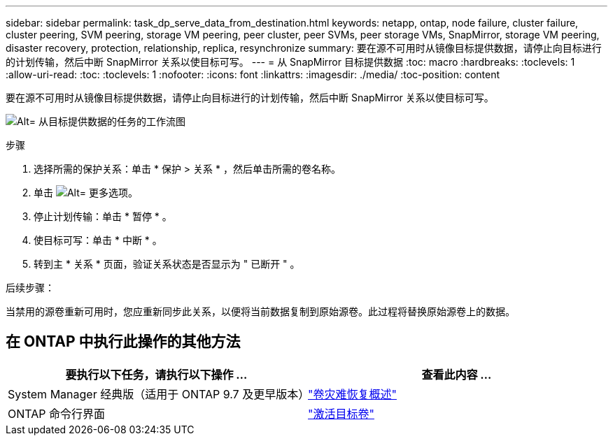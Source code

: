 ---
sidebar: sidebar 
permalink: task_dp_serve_data_from_destination.html 
keywords: netapp, ontap, node failure, cluster failure, cluster peering, SVM peering, storage VM peering, peer cluster, peer SVMs, peer storage VMs, SnapMirror, storage VM peering, disaster recovery, protection, relationship, replica, resynchronize 
summary: 要在源不可用时从镜像目标提供数据，请停止向目标进行的计划传输，然后中断 SnapMirror 关系以使目标可写。 
---
= 从 SnapMirror 目标提供数据
:toc: macro
:hardbreaks:
:toclevels: 1
:allow-uri-read: 
:toc: 
:toclevels: 1
:nofooter: 
:icons: font
:linkattrs: 
:imagesdir: ./media/
:toc-position: content


[role="lead"]
要在源不可用时从镜像目标提供数据，请停止向目标进行的计划传输，然后中断 SnapMirror 关系以使目标可写。

image:workflow_dp_serve_data_from_destination.gif["Alt= 从目标提供数据的任务的工作流图"]

.步骤
. 选择所需的保护关系：单击 * 保护 > 关系 * ，然后单击所需的卷名称。
. 单击 image:icon_kabob.gif["Alt= 更多选项"]。
. 停止计划传输：单击 * 暂停 * 。
. 使目标可写：单击 * 中断 * 。
. 转到主 * 关系 * 页面，验证关系状态是否显示为 " 已断开 " 。


.后续步骤：
当禁用的源卷重新可用时，您应重新同步此关系，以便将当前数据复制到原始源卷。此过程将替换原始源卷上的数据。



== 在 ONTAP 中执行此操作的其他方法

[cols="2"]
|===
| 要执行以下任务，请执行以下操作 ... | 查看此内容 ... 


| System Manager 经典版（适用于 ONTAP 9.7 及更早版本） | link:https://docs.netapp.com/us-en/ontap-sm-classic/volume-disaster-recovery/index.html["卷灾难恢复概述"^] 


| ONTAP 命令行界面 | link:./data-protection/make-destination-volume-writeable-task.html["激活目标卷"^] 
|===